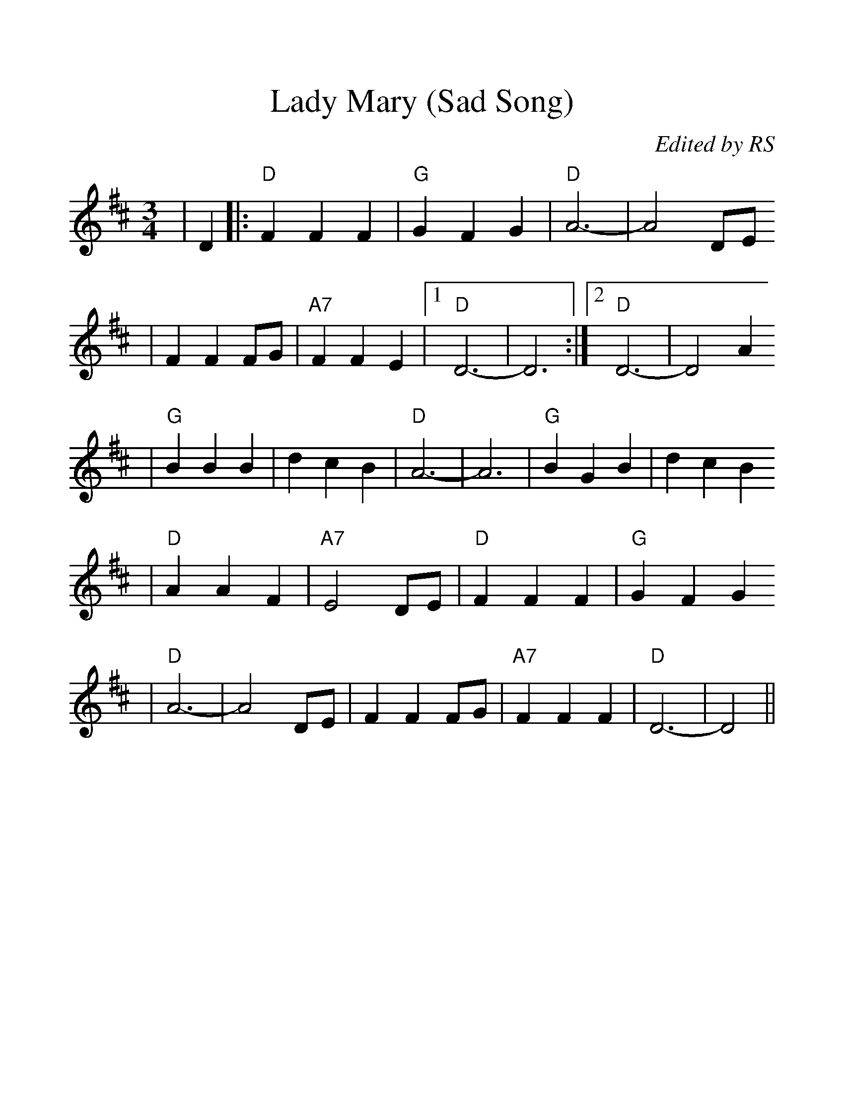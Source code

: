 %%scale 1.2
%%format dulcimer.fmt
X:1
T:Lady Mary (Sad Song)
C:Edited by RS
M:3/4    %(3/4, 4/4, 6/8)
L:1/4    %(1/8, 1/4)
V:1 clef=treble
K:D    %(D, C)
|D|:"D"F F F|"G"G F G| "D"A3-|A2 D/2E/2
|F F F/2G/2|"A7"F F E|1 "D"D3-|D3:|2 "D"D3-2|D2 A
|"G"B B B|d c B|"D"A3-|A3|"G"B G B|d c B
|"D"A A F|"A7"E2 D/2E/2|"D"F F F|"G"G F G
|"D"A3-|A2 D/2E/2|F F F/2G/2|"A7"F F F|"D"D3-|D2||


